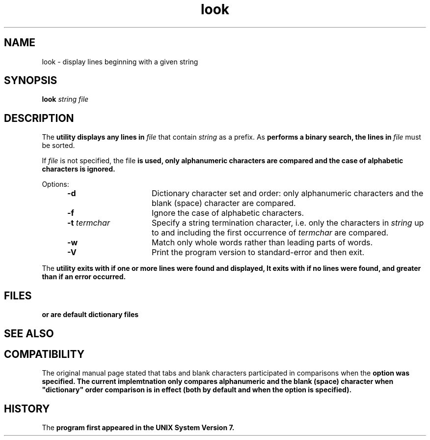 .\"_
.TH look 1 "1993-06-14" LOCAL
.SH NAME
look \- display lines beginning with a given string
.\"_
.\"_ some AT&T standard strings
.\"_
.if t \{\
.fp5 CW
.ds mW \&\f5
.ds mB \&\f(CB
.ds Tm \v'-0.5m'\s-4TM\s+4\v'0.5m'
.ds Sm \v'-0.5m'\s-4SM\s+4\v'0.5m'
.ds Rg \v'-0.4m'\s-4\(rg\s+4\v'0.4m'
.ds rq ''
.ds lq ``
.tr * \(**
'br\}
.if n \{\
.ds mW \f3
.ds mB \f3
.ds Tm \uTM\d
.ds Sm \uSM\d
.ds Rg (Reg.)
.ds lq \&"
.ds rq \&"
'br\}
.\"_
.\"_ some AT&T standard macros
.\"_
.de HY
.hy14
..
.\"_
.de MW
.nh
.it1 }N
.ie\\n(.$ \{\
.ie\\n(.$=1 \*(mW\&\\$1\fP
.el.ie \\n(.$=2 \*(mW\&\\$1 \\$2\fP
.el.ie \\n(.$=3 \*(mW\&\\$1 \\$2 \\$3\fP
.el.ie \\n(.$=4 \*(mW\&\\$1 \\$2 \\$3 \\$4\fP
.el.ie \\n(.$=5 \*(mW\&\\$1 \\$2 \\$3 \\$4 \\$5\fP
.el.ie \\n(.$=6 \*(mW\&\\$1 \\$2 \\$3 \\$4 \\$5 \\$6\fP
.el.ie \\n(.$=7 \*(mW\&\\$1 \\$2 \\$3 \\$4 \\$5 \\$6 \\$7\fP
.el.ie \\n(.$=8 \*(mW\&\\$1 \\$2 \\$3 \\$4 \\$5 \\$6 \\$7 \\$8\fP
.el\*(mW\&\\$1 \\$2 \\$3 \\$4 \\$5 \\$6 \\$7 \\$8 \\$9\fP \}
.el\{\
.ift .ft 5
.ifn .ft 3 \}
.HY
..
.\"_
.de OP
.ie'\\$3'[]' \ \f1[\ \*(mB\\$1\f2\^\\$2\|\f1\ ]
.el\&\\$4\&\*(mB\\$1\fP\f2\^\\$2\|\fP\\$3
..
.\"_
.de EX
.sp\\n(PDu
.in+5n
.ifn .ft 3
.ift \{\
.ft5
.if\\$1-1 \{\
.ps-1
.vs-1
.nreX 1 \}\}
.nf
..
.de EE
.fi
.if\\n(eX \{\
.ps+1
.vs+1
.nreX 0 \}
.ft1
.in-5n
.sp\\n(PDu
..
.\"_
.\"_
.SH SYNOPSIS
.BR look
.OP -d "" ] [
.OP -f "" ] [
.OP -t "  termchar" ] [
.IR string
.MW [
.IR file
.MW ]
.\"_
.SH DESCRIPTION
The 
.MW look
utility displays any lines in
.IR file
that contain
.IR string
as a prefix.
As
.MW look
performs a binary search, the lines in
.IR file
must be sorted.
.PP
If
.IR file
is not specified, the file
.MW /usr/share/dict/words
is used, only alphanumeric characters are compared and the case of
alphabetic characters is ignored.
.PP
Options:
.\"_
.RS 5
.TP 15
\fB-d\fP 
Dictionary character set and order: only alphanumeric characters
and the blank (space) character
are compared.
.TP 15
\fB-f\fP 
Ignore the case of alphabetic characters.
.TP 15
\fB-t\fP \fItermchar\fP
Specify a string termination character, i.e. only the characters in
.IR string
up to and including the first occurrence of
.IR termchar
are compared.
.TP 15
\fB-w\fP 
Match only whole words rather than leading parts of words.
.TP 15
\fB-V\fP 
Print the program version to standard-error and then exit.
.RE
.\"_
.PP
The
.MW look
utility exits with 
.MW 0 
if one or more lines were found and displayed,
It exits with
.MW 1
if no lines were found, and greater than
.MW 1
if an error occurred.
.\"_
.SH FILES
.PP
.MW /usr/add-on/ncmp/dict/words
or
.MW /usr/share/dict/words
are default dictionary files
.\"_
.SH SEE ALSO
.PP
.MW grep(1),
.MW sort(1)
.\"_
.SH COMPATIBILITY
.PP
The original manual page stated that tabs and blank characters participated
in comparisons when the
.MW d
option was specified.
The current implemtnation only compares alphanumeric and the blank (space)
character when "dictionary" order comparison is in effect (both by default
and when the 
.MW d
option is specified).
.\"_
.SH HISTORY
.PP
The
.MW LOOK
program first appeared in the UNIX System Version 7.
.\"_
